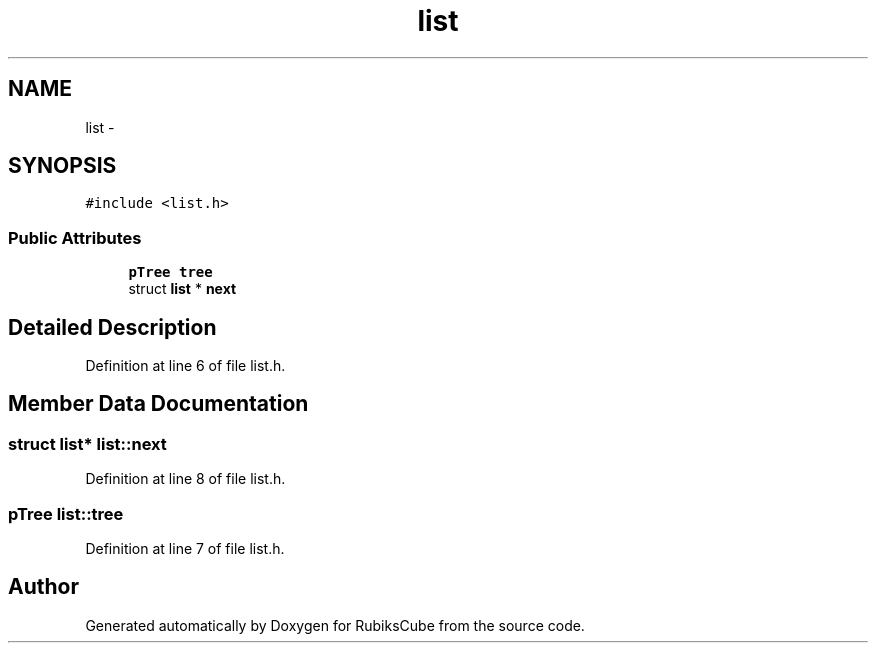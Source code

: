 .TH "list" 3 "Thu Feb 18 2016" "RubiksCube" \" -*- nroff -*-
.ad l
.nh
.SH NAME
list \- 
.SH SYNOPSIS
.br
.PP
.PP
\fC#include <list\&.h>\fP
.SS "Public Attributes"

.in +1c
.ti -1c
.RI "\fBpTree\fP \fBtree\fP"
.br
.ti -1c
.RI "struct \fBlist\fP * \fBnext\fP"
.br
.in -1c
.SH "Detailed Description"
.PP 
Definition at line 6 of file list\&.h\&.
.SH "Member Data Documentation"
.PP 
.SS "struct \fBlist\fP* list::next"

.PP
Definition at line 8 of file list\&.h\&.
.SS "\fBpTree\fP list::tree"

.PP
Definition at line 7 of file list\&.h\&.

.SH "Author"
.PP 
Generated automatically by Doxygen for RubiksCube from the source code\&.
